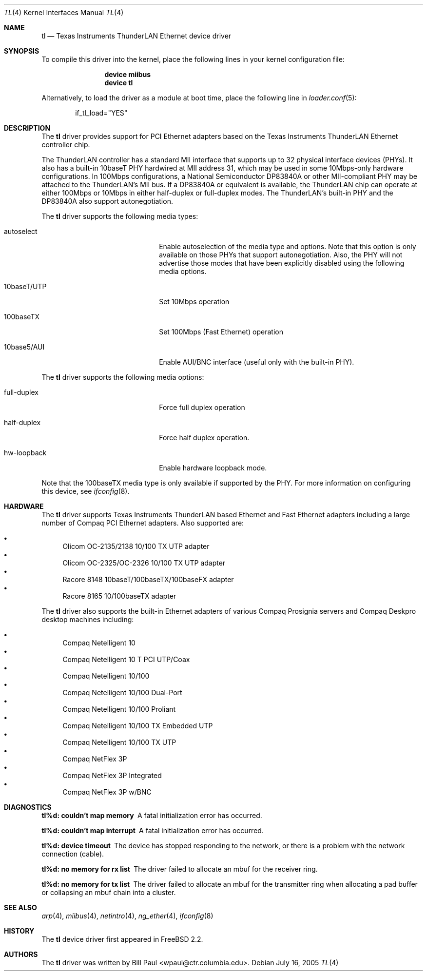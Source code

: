 .\" Copyright (c) 1997, 1998
.\"	Bill Paul <wpaul@ctr.columbia.edu>. All rights reserved.
.\"
.\" Redistribution and use in source and binary forms, with or without
.\" modification, are permitted provided that the following conditions
.\" are met:
.\" 1. Redistributions of source code must retain the above copyright
.\"    notice, this list of conditions and the following disclaimer.
.\" 2. Redistributions in binary form must reproduce the above copyright
.\"    notice, this list of conditions and the following disclaimer in the
.\"    documentation and/or other materials provided with the distribution.
.\" 3. All advertising materials mentioning features or use of this software
.\"    must display the following acknowledgement:
.\"	This product includes software developed by Bill Paul.
.\" 4. Neither the name of the author nor the names of any co-contributors
.\"    may be used to endorse or promote products derived from this software
.\"   without specific prior written permission.
.\"
.\" THIS SOFTWARE IS PROVIDED BY Bill Paul AND CONTRIBUTORS ``AS IS'' AND
.\" ANY EXPRESS OR IMPLIED WARRANTIES, INCLUDING, BUT NOT LIMITED TO, THE
.\" IMPLIED WARRANTIES OF MERCHANTABILITY AND FITNESS FOR A PARTICULAR PURPOSE
.\" ARE DISCLAIMED.  IN NO EVENT SHALL Bill Paul OR THE VOICES IN HIS HEAD
.\" BE LIABLE FOR ANY DIRECT, INDIRECT, INCIDENTAL, SPECIAL, EXEMPLARY, OR
.\" CONSEQUENTIAL DAMAGES (INCLUDING, BUT NOT LIMITED TO, PROCUREMENT OF
.\" SUBSTITUTE GOODS OR SERVICES; LOSS OF USE, DATA, OR PROFITS; OR BUSINESS
.\" INTERRUPTION) HOWEVER CAUSED AND ON ANY THEORY OF LIABILITY, WHETHER IN
.\" CONTRACT, STRICT LIABILITY, OR TORT (INCLUDING NEGLIGENCE OR OTHERWISE)
.\" ARISING IN ANY WAY OUT OF THE USE OF THIS SOFTWARE, EVEN IF ADVISED OF
.\" THE POSSIBILITY OF SUCH DAMAGE.
.\"
.\" $FreeBSD: src/share/man/man4/tl.4,v 1.22.10.1.8.1 2012/03/03 06:15:13 kensmith Exp $
.\"
.Dd July 16, 2005
.Dt TL 4
.Os
.Sh NAME
.Nm tl
.Nd "Texas Instruments ThunderLAN Ethernet device driver"
.Sh SYNOPSIS
To compile this driver into the kernel,
place the following lines in your
kernel configuration file:
.Bd -ragged -offset indent
.Cd "device miibus"
.Cd "device tl"
.Ed
.Pp
Alternatively, to load the driver as a
module at boot time, place the following line in
.Xr loader.conf 5 :
.Bd -literal -offset indent
if_tl_load="YES"
.Ed
.Sh DESCRIPTION
The
.Nm
driver provides support for PCI Ethernet adapters based on the Texas
Instruments ThunderLAN Ethernet controller chip.
.Pp
The ThunderLAN controller has a standard MII interface that supports
up to 32 physical interface devices (PHYs).
It also has a built-in
10baseT PHY hardwired at MII address 31, which may be used in some
10Mbps-only hardware configurations.
In 100Mbps configurations, a
National Semiconductor DP83840A or other MII-compliant PHY may be
attached to the ThunderLAN's MII bus.
If a DP83840A or equivalent
is available, the ThunderLAN chip can operate at either 100Mbps or
10Mbps in either half-duplex or full-duplex modes.
The ThunderLAN's
built-in PHY and the DP83840A also support autonegotiation.
.Pp
The
.Nm
driver supports the following media types:
.Pp
.Bl -tag -width xxxxxxxxxxxxxxxxxxxx
.It autoselect
Enable autoselection of the media type and options.
Note that this
option is only available on those PHYs that support autonegotiation.
Also, the PHY will not advertise those modes that have been explicitly
disabled using the following media options.
.It 10baseT/UTP
Set 10Mbps operation
.It 100baseTX
Set 100Mbps (Fast Ethernet) operation
.It 10base5/AUI
Enable AUI/BNC interface (useful only with the built-in PHY).
.El
.Pp
The
.Nm
driver supports the following media options:
.Pp
.Bl -tag -width xxxxxxxxxxxxxxxxxxxx
.It full-duplex
Force full duplex operation
.It half-duplex
Force half duplex operation.
.It hw-loopback
Enable hardware loopback mode.
.El
.Pp
Note that the 100baseTX media type is only available if supported
by the PHY.
For more information on configuring this device, see
.Xr ifconfig 8 .
.Sh HARDWARE
The
.Nm
driver supports Texas Instruments ThunderLAN based
Ethernet and Fast Ethernet adapters including a large
number of Compaq PCI Ethernet adapters.
Also supported are:
.Pp
.Bl -bullet -compact
.It
Olicom OC-2135/2138 10/100 TX UTP adapter
.It
Olicom OC-2325/OC-2326 10/100 TX UTP adapter
.It
Racore 8148 10baseT/100baseTX/100baseFX adapter
.It
Racore 8165 10/100baseTX adapter
.El
.Pp
The
.Nm
driver also supports the built-in Ethernet adapters of
various Compaq Prosignia servers and Compaq Deskpro desktop
machines including:
.Pp
.Bl -bullet -compact
.It
Compaq Netelligent 10
.It
Compaq Netelligent 10 T PCI UTP/Coax
.It
Compaq Netelligent 10/100
.It
Compaq Netelligent 10/100 Dual-Port
.It
Compaq Netelligent 10/100 Proliant
.It
Compaq Netelligent 10/100 TX Embedded UTP
.It
Compaq Netelligent 10/100 TX UTP
.It
Compaq NetFlex 3P
.It
Compaq NetFlex 3P Integrated
.It
Compaq NetFlex 3P w/BNC
.El
.Sh DIAGNOSTICS
.Bl -diag
.It "tl%d: couldn't map memory"
A fatal initialization error has occurred.
.It "tl%d: couldn't map interrupt"
A fatal initialization error has occurred.
.It "tl%d: device timeout"
The device has stopped responding to the network, or there is a problem with
the network connection (cable).
.It "tl%d: no memory for rx list"
The driver failed to allocate an mbuf for the receiver ring.
.It "tl%d: no memory for tx list"
The driver failed to allocate an mbuf for the transmitter ring when
allocating a pad buffer or collapsing an mbuf chain into a cluster.
.El
.Sh SEE ALSO
.Xr arp 4 ,
.Xr miibus 4 ,
.Xr netintro 4 ,
.Xr ng_ether 4 ,
.Xr ifconfig 8
.Sh HISTORY
The
.Nm
device driver first appeared in
.Fx 2.2 .
.Sh AUTHORS
The
.Nm
driver was written by
.An Bill Paul Aq wpaul@ctr.columbia.edu .

